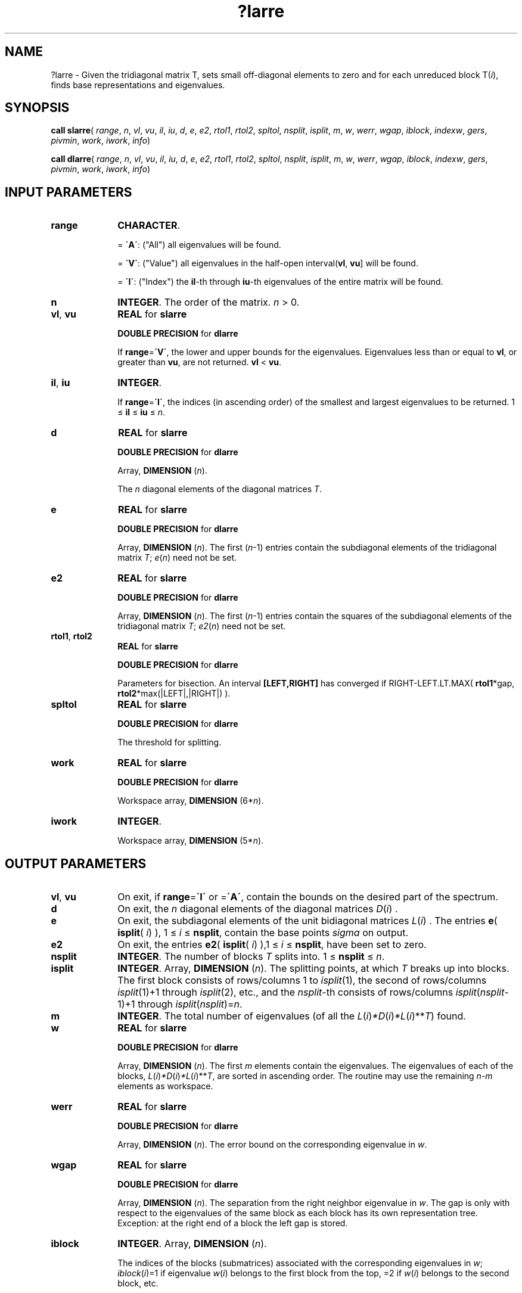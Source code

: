 .\" Copyright (c) 2002 \- 2008 Intel Corporation
.\" All rights reserved.
.\"
.TH ?larre 3 "Intel Corporation" "Copyright(C) 2002 \- 2008" "Intel(R) Math Kernel Library"
.SH NAME
?larre \- Given the tridiagonal matrix T, sets small off-diagonal elements to zero and for each unreduced block T(\fIi\fR), finds base representations and eigenvalues.
.SH SYNOPSIS
.PP
\fBcall slarre\fR( \fIrange\fR, \fIn\fR, \fIvl\fR, \fIvu\fR, \fIil\fR, \fIiu\fR, \fId\fR, \fIe\fR, \fIe2\fR, \fIrtol1\fR, \fIrtol2\fR, \fIspltol\fR, \fInsplit\fR, \fIisplit\fR, \fIm\fR, \fIw\fR, \fIwerr\fR, \fIwgap\fR, \fIiblock\fR, \fIindexw\fR, \fIgers\fR, \fIpivmin\fR, \fIwork\fR, \fIiwork\fR, \fIinfo\fR)
.PP
\fBcall dlarre\fR( \fIrange\fR, \fIn\fR, \fIvl\fR, \fIvu\fR, \fIil\fR, \fIiu\fR, \fId\fR, \fIe\fR, \fIe2\fR, \fIrtol1\fR, \fIrtol2\fR, \fIspltol\fR, \fInsplit\fR, \fIisplit\fR, \fIm\fR, \fIw\fR, \fIwerr\fR, \fIwgap\fR, \fIiblock\fR, \fIindexw\fR, \fIgers\fR, \fIpivmin\fR, \fIwork\fR, \fIiwork\fR, \fIinfo\fR)
.SH INPUT PARAMETERS

.TP 10
\fBrange\fR
.NL
\fBCHARACTER\fR. 
.IP
= \fB\'A\'\fR: ("All")       all eigenvalues will be found.
.IP
= \fB\'V\'\fR: ("Value")   all eigenvalues in the half-open interval(\fBvl\fR, \fBvu\fR] will be found.
.IP
= \fB\'I\'\fR: ("Index")   the \fBil\fR-th through \fBiu\fR-th eigenvalues of the entire matrix will be found.
.TP 10
\fBn\fR
.NL
\fBINTEGER\fR. The order of the matrix. \fIn\fR > 0.
.TP 10
\fBvl\fR, \fBvu\fR
.NL
\fBREAL\fR for \fBslarre\fR
.IP
\fBDOUBLE PRECISION\fR for \fBdlarre\fR
.IP
If \fBrange\fR=\fB\'V\'\fR, the lower and upper bounds for the eigenvalues. Eigenvalues less than or equal to \fBvl\fR, or greater than \fBvu\fR, are not returned.  \fBvl\fR < \fBvu\fR.
.TP 10
\fBil\fR, \fBiu\fR
.NL
\fBINTEGER\fR. 
.IP
If \fBrange\fR=\fB\'I\'\fR,  the indices (in ascending order) of the smallest and largest eigenvalues to be returned. 1 \(<= \fBil\fR \(<= \fBiu\fR \(<= \fIn\fR.
.TP 10
\fBd\fR
.NL
\fBREAL\fR for \fBslarre\fR
.IP
\fBDOUBLE PRECISION\fR for \fBdlarre\fR
.IP
Array, \fBDIMENSION\fR (\fIn\fR). 
.IP
The \fIn\fR diagonal elements of the diagonal matrices \fIT\fR.
.TP 10
\fBe\fR
.NL
\fBREAL\fR for \fBslarre\fR
.IP
\fBDOUBLE PRECISION\fR for \fBdlarre\fR
.IP
Array, \fBDIMENSION\fR (\fIn\fR). The first (\fIn\fR-1) entries contain the subdiagonal elements of the tridiagonal matrix \fIT\fR; \fIe\fR(\fIn\fR) need not be set.
.TP 10
\fBe2\fR
.NL
\fBREAL\fR for \fBslarre\fR
.IP
\fBDOUBLE PRECISION\fR for \fBdlarre\fR
.IP
Array, \fBDIMENSION\fR (\fIn\fR). The first (\fIn\fR-1) entries contain the squares of the subdiagonal elements of the tridiagonal matrix \fIT\fR; \fIe2\fR(\fIn\fR) need not be set.
.TP 10
\fBrtol1\fR,  \fBrtol2\fR
.NL
\fBREAL\fR for \fBslarre\fR
.IP
\fBDOUBLE PRECISION\fR for \fBdlarre\fR
.IP
Parameters for bisection. An interval \fB[LEFT,RIGHT]\fR has converged if RIGHT-LEFT.LT.MAX( \fBrtol1\fR*gap, \fBrtol2\fR*max(|LEFT|,|RIGHT|) ). 
.TP 10
\fBspltol\fR
.NL
\fBREAL\fR for \fBslarre\fR
.IP
\fBDOUBLE PRECISION\fR for \fBdlarre\fR
.IP
The threshold for splitting.
.TP 10
\fBwork\fR
.NL
\fBREAL\fR for \fBslarre\fR
.IP
\fBDOUBLE PRECISION\fR for \fBdlarre\fR
.IP
Workspace array, \fBDIMENSION\fR (6*\fIn\fR).
.TP 10
\fBiwork\fR
.NL
\fBINTEGER\fR. 
.IP
Workspace array, \fBDIMENSION\fR (5*\fIn\fR).
.SH OUTPUT PARAMETERS

.TP 10
\fBvl\fR, \fBvu\fR
.NL
On exit, if \fBrange\fR=\fB\'I\'\fR or =\fB\'A\'\fR, contain the bounds on the desired part of the spectrum.
.TP 10
\fBd\fR
.NL
On exit, the \fIn\fR diagonal elements of the diagonal matrices \fID\fR(\fIi\fR) .
.TP 10
\fBe\fR
.NL
On exit, the subdiagonal elements of the unit bidiagonal matrices \fIL\fR(\fIi\fR) . The entries \fBe\fR( \fBisplit\fR( \fIi\fR) ), 1 \(<= \fIi\fR \(<= \fBnsplit\fR, contain the base points \fIsigma\fR on output.
.TP 10
\fBe2\fR
.NL
On exit, the entries \fBe2\fR( \fBisplit\fR( \fIi\fR) ),1 \(<= \fIi\fR \(<= \fBnsplit\fR, have been set to zero.
.TP 10
\fBnsplit\fR
.NL
\fBINTEGER\fR. The number of blocks \fIT\fR splits into. 1 \(<= \fBnsplit\fR \(<= \fIn\fR.
.TP 10
\fBisplit\fR
.NL
\fBINTEGER\fR. Array, \fBDIMENSION\fR (\fIn\fR). The splitting points, at which \fIT\fR breaks up into blocks. The first block consists of rows/columns 1 to \fIisplit\fR(1), the second of rows/columns \fIisplit\fR(1)+1 through \fIisplit\fR(2), etc., and the \fInsplit\fR-th consists of rows/columns \fIisplit\fR(\fInsplit\fR-1)+1 through \fIisplit\fR(\fInsplit\fR)=\fIn\fR.
.TP 10
\fBm\fR
.NL
\fBINTEGER\fR. The total number of eigenvalues (of all the \fIL\fR(\fIi\fR)\fI*D\fR(\fIi\fR)\fI*L\fR(\fIi\fR)**\fIT\fR) found.
.TP 10
\fBw\fR
.NL
\fBREAL\fR for \fBslarre\fR
.IP
\fBDOUBLE PRECISION\fR for \fBdlarre\fR
.IP
Array, \fBDIMENSION\fR (\fIn\fR). The first \fIm\fR elements contain the eigenvalues. The eigenvalues of each of the blocks, \fIL\fR(\fIi\fR)\fI*D\fR(\fIi\fR)\fI*L\fR(\fIi\fR)**\fIT\fR, are sorted in ascending order. The routine may use the remaining \fIn\fR-\fIm\fR elements as workspace.
.TP 10
\fBwerr\fR
.NL
\fBREAL\fR for \fBslarre\fR
.IP
\fBDOUBLE PRECISION\fR for \fBdlarre\fR
.IP
Array, \fBDIMENSION\fR (\fIn\fR). The error bound on the corresponding eigenvalue in \fIw\fR.
.TP 10
\fBwgap\fR
.NL
\fBREAL\fR for \fBslarre\fR
.IP
\fBDOUBLE PRECISION\fR for \fBdlarre\fR
.IP
Array, \fBDIMENSION\fR (\fIn\fR). The separation from the right neighbor eigenvalue in \fIw\fR. The gap is only with respect to the eigenvalues of the same block as each block has its own representation tree. Exception: at the right end of a block the left gap is stored.
.TP 10
\fBiblock\fR
.NL
\fBINTEGER\fR. Array, \fBDIMENSION\fR (\fIn\fR). 
.IP
The indices of the blocks (submatrices) associated with the corresponding eigenvalues in \fIw\fR; \fIiblock\fR(\fIi\fR)=1 if eigenvalue \fIw\fR(\fIi\fR) belongs to the first block from the top, =2 if \fIw\fR(\fIi\fR) belongs to the second block, etc. 
.TP 10
\fBindexw\fR
.NL
\fBINTEGER\fR. Array, \fBDIMENSION\fR (\fIn\fR).
.IP
The indices of the eigenvalues within each block (submatrix);          for example, \fIindexw\fR(\fIi\fR)= 10 and \fIiblock\fR(\fIi\fR)=2 imply that the \fIi\fR-th eigenvalue \fIw\fR(\fIi\fR) is the 10-th eigenvalue in the second block.
.TP 10
\fBgers\fR
.NL
\fBREAL\fR for \fBslarre\fR
.IP
\fBDOUBLE PRECISION\fR for \fBdlarre\fR
.IP
Array, \fBDIMENSION\fR (2*\fIn\fR). The \fIn\fR Gerschgorin intervals (the \fIi\fR-th Gerschgorin interval is (\fBgers\fR(2*\fIi\fR-1), \fBgers\fR(2*\fIi\fR)). 
.TP 10
\fBpivmin\fR
.NL
\fBREAL\fR for \fBslarre\fR
.IP
\fBDOUBLE PRECISION\fR for \fBdlarre\fR
.IP
The minimum pivot in the Sturm sequence for \fIT\fR .
.TP 10
\fBinfo\fR
.NL
\fBINTEGER\fR. 
.IP
If \fIinfo\fR = 0:  successful exit 
.IP
If \fIinfo\fR > 0:  A problem occured in \fB?larre\fR. If \fIinfo\fR = 5, the Rayleigh Quotient Iteration failed to converge tofull accuracy.
.IP
If \fIinfo\fR < 0: One of the called subroutines signaled an internal problem. Inspection of the corresponding parameter \fBinfo\fR for further information is required.
.RS
.IP \(bu
If \fIinfo\fR = -1, there is a problem in \fB?larrd\fR
.IP \(bu
If \fIinfo\fR = -2, no base representation could be found in \fBmaxtry\fR iterations. Increasing \fBmaxtry\fR and recompilation might be a remedy.
.IP \(bu
If \fIinfo\fR = -3, there is a problem in \fB?larrb\fR when computing the refined root representation for \fB?lasq2\fR.
.IP \(bu
If \fIinfo\fR = -4, there is a problem in \fB?larrb\fR when preforming bisection on the desired part of the spectrum.
.IP \(bu
If \fIinfo\fR = -5, there is a problem in \fB?lasq2\fR.
.IP \(bu
If \fIinfo\fR = -6, there is a problem in \fB?lasq2\fR.
.RE

